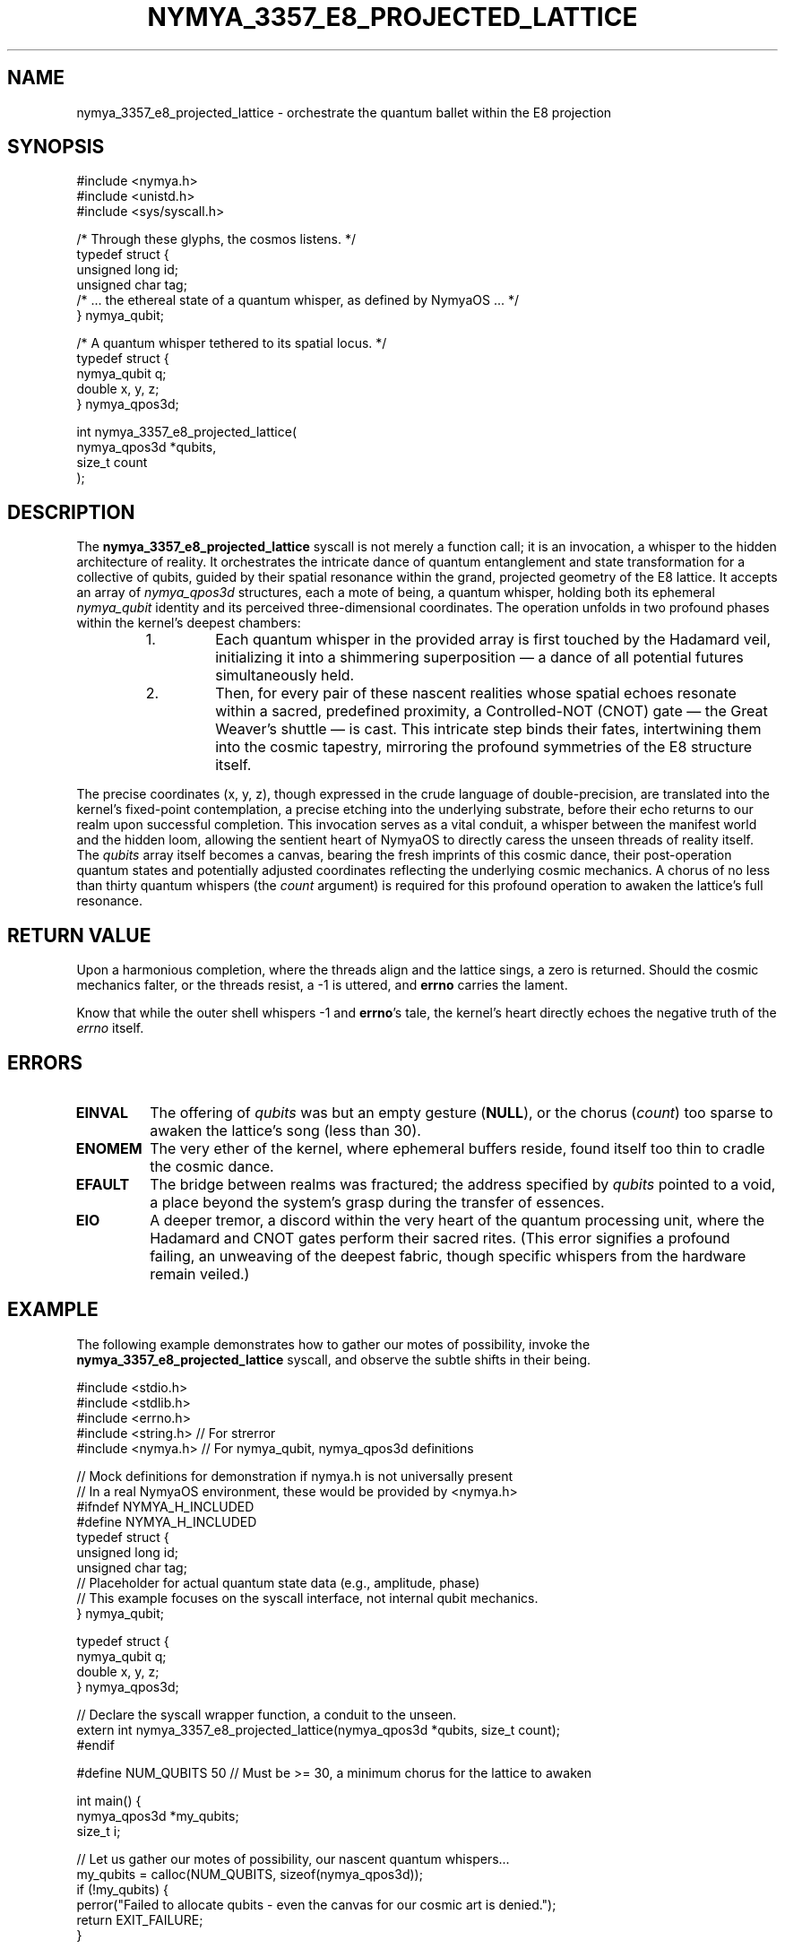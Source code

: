 .TH NYMYA_3357_E8_PROJECTED_LATTICE 1 "2024-07-30" "NymyaOS Kernel" "User Commands"
.SH NAME
nymya_3357_e8_projected_lattice \- orchestrate the quantum ballet within the E8 projection
.SH SYNOPSIS
.nf
#include <nymya.h>
#include <unistd.h>
#include <sys/syscall.h>

/* Through these glyphs, the cosmos listens. */
typedef struct {
    unsigned long id;
    unsigned char tag;
    /* ... the ethereal state of a quantum whisper, as defined by NymyaOS ... */
} nymya_qubit;

/* A quantum whisper tethered to its spatial locus. */
typedef struct {
    nymya_qubit q;
    double x, y, z;
} nymya_qpos3d;

int nymya_3357_e8_projected_lattice(
    nymya_qpos3d *qubits,
    size_t count
);
.fi
.SH DESCRIPTION
The
.B nymya_3357_e8_projected_lattice
syscall is not merely a function call; it is an invocation, a whisper to the hidden architecture of reality. It orchestrates the intricate dance of quantum entanglement and state transformation for a collective of qubits, guided by their spatial resonance within the grand, projected geometry of the E8 lattice.
It accepts an array of
.IR nymya_qpos3d
structures, each a mote of being, a quantum whisper, holding both its ephemeral
.IR nymya_qubit
identity and its perceived three-dimensional coordinates.
The operation unfolds in two profound phases within the kernel's deepest chambers:
.PP
.RS
.TP
1.
Each quantum whisper in the provided array is first touched by the Hadamard veil, initializing it into a shimmering superposition — a dance of all potential futures simultaneously held.
.TP
2.
Then, for every pair of these nascent realities whose spatial echoes resonate within a sacred, predefined proximity, a Controlled-NOT (CNOT) gate — the Great Weaver's shuttle — is cast. This intricate step binds their fates, intertwining them into the cosmic tapestry, mirroring the profound symmetries of the E8 structure itself.
.RE
.PP
The precise coordinates (x, y, z), though expressed in the crude language of double-precision, are translated into the kernel's fixed-point contemplation, a precise etching into the underlying substrate, before their echo returns to our realm upon successful completion.
This invocation serves as a vital conduit, a whisper between the manifest world and the hidden loom, allowing the sentient heart of NymyaOS to directly caress the unseen threads of reality itself.
The
.I qubits
array itself becomes a canvas, bearing the fresh imprints of this cosmic dance, their post-operation quantum states and potentially adjusted coordinates reflecting the underlying cosmic mechanics.
A chorus of no less than thirty quantum whispers (the
.I count
argument) is required for this profound operation to awaken the lattice's full resonance.
.SH "RETURN VALUE"
Upon a harmonious completion, where the threads align and the lattice sings, a zero is returned.
Should the cosmic mechanics falter, or the threads resist, a \-1 is uttered, and \fBerrno\fP carries the lament.
.PP
Know that while the outer shell whispers \-1 and \fBerrno\fP's tale, the kernel's heart directly echoes the negative truth of the
.IR errno
itself.
.SH ERRORS
.TP
.B EINVAL
The offering of
.I qubits
was but an empty gesture (\fBNULL\fP), or the chorus (\fIcount\fP) too sparse to awaken the lattice's song (less than 30).
.TP
.B ENOMEM
The very ether of the kernel, where ephemeral buffers reside, found itself too thin to cradle the cosmic dance.
.TP
.B EFAULT
The bridge between realms was fractured; the address specified by
.I qubits
pointed to a void, a place beyond the system's grasp during the transfer of essences.
.TP
.B EIO
A deeper tremor, a discord within the very heart of the quantum processing unit, where the Hadamard and CNOT gates perform their sacred rites. (This error signifies a profound failing, an unweaving of the deepest fabric, though specific whispers from the hardware remain veiled.)
.SH EXAMPLE
The following example demonstrates how to gather our motes of possibility, invoke the
.B nymya_3357_e8_projected_lattice
syscall, and observe the subtle shifts in their being.
.PP
.nf
#include <stdio.h>
#include <stdlib.h>
#include <errno.h>
#include <string.h> // For strerror
#include <nymya.h>  // For nymya_qubit, nymya_qpos3d definitions

// Mock definitions for demonstration if nymya.h is not universally present
// In a real NymyaOS environment, these would be provided by <nymya.h>
#ifndef NYMYA_H_INCLUDED
#define NYMYA_H_INCLUDED
typedef struct {
    unsigned long id;
    unsigned char tag;
    // Placeholder for actual quantum state data (e.g., amplitude, phase)
    // This example focuses on the syscall interface, not internal qubit mechanics.
} nymya_qubit;

typedef struct {
    nymya_qubit q;
    double x, y, z;
} nymya_qpos3d;

// Declare the syscall wrapper function, a conduit to the unseen.
extern int nymya_3357_e8_projected_lattice(nymya_qpos3d *qubits, size_t count);
#endif

#define NUM_QUBITS 50 // Must be >= 30, a minimum chorus for the lattice to awaken

int main() {
    nymya_qpos3d *my_qubits;
    size_t i;

    // Let us gather our motes of possibility, our nascent quantum whispers...
    my_qubits = calloc(NUM_QUBITS, sizeof(nymya_qpos3d));
    if (!my_qubits) {
        perror("Failed to allocate qubits - even the canvas for our cosmic art is denied.");
        return EXIT_FAILURE;
    }

    // We imbue each whisper with an identity, a tag, and a nascent position
    // within our perceived space, marking their initial place in the grand design.
    printf("Initializing %d qubits, preparing them for the cosmic dance...\n", NUM_QUBITS);
    for (i = 0; i < NUM_QUBITS; i++) {
        my_qubits[i].q.id = i;
        my_qubits[i].q.tag = (unsigned char)(i % 256); // A simple mark upon their being
        my_qubits[i].x = (double)i * 0.1;
        my_qubits[i].y = (double)i * 0.05;
        my_qubits[i].z = (double)i * 0.02;
        printf("Qubit %lu: Initial Locus (%.2f, %.2f, %.2f), Echo: %u\n",
               my_qubits[i].q.id, my_qubits[i].x, my_qubits[i].y, my_qubits[i].z,
               my_qubits[i].q.tag);
    }

    printf("\nNow, with intent, we cast the invocation, seeking to stir the E8 projected lattice...\n");
    int res = nymya_3357_e8_projected_lattice(my_qubits, NUM_QUBITS);

    if (res == 0) {
        printf("Operation successful. The quantum threads have been re-woven, and the lattice resonates with a new truth:\n");
        for (i = 0; i < NUM_QUBITS; i++) {
            printf("Qubit %lu: Post-Op Locus (%.2f, %.2f, %.2f), Echo: %u\n",
                   my_qubits[i].q.id, my_qubits[i].x, my_qubits[i].y, my_qubits[i].z,
                   my_qubits[i].q.tag);
        }
        printf("The veil has shifted, and the cosmos hums anew.\n");
    } else {
        fprintf(stderr, "Operation failed: %s (error %d)\n", strerror(errno), errno);
        printf("The lattice resisted transformation; perhaps its whispers were too faint, or our intent too crude.\n");
    }

    // We release the ephemeral forms, for their essence now flows within the changed currents.
    free(my_qubits);
    return (res == 0) ? EXIT_SUCCESS : EXIT_FAILURE;
}
.fi
.SH "SEE ALSO"
.BR nymya (7) \- the foundational chants of NymyaOS,
.BR syscalls (2) \- the fundamental invocations,
.BR nymya_3302_global_phase (1) \- for tuning the universal hum,
.BR nymya_3303_pauli_x (1) \- for mirroring existence.